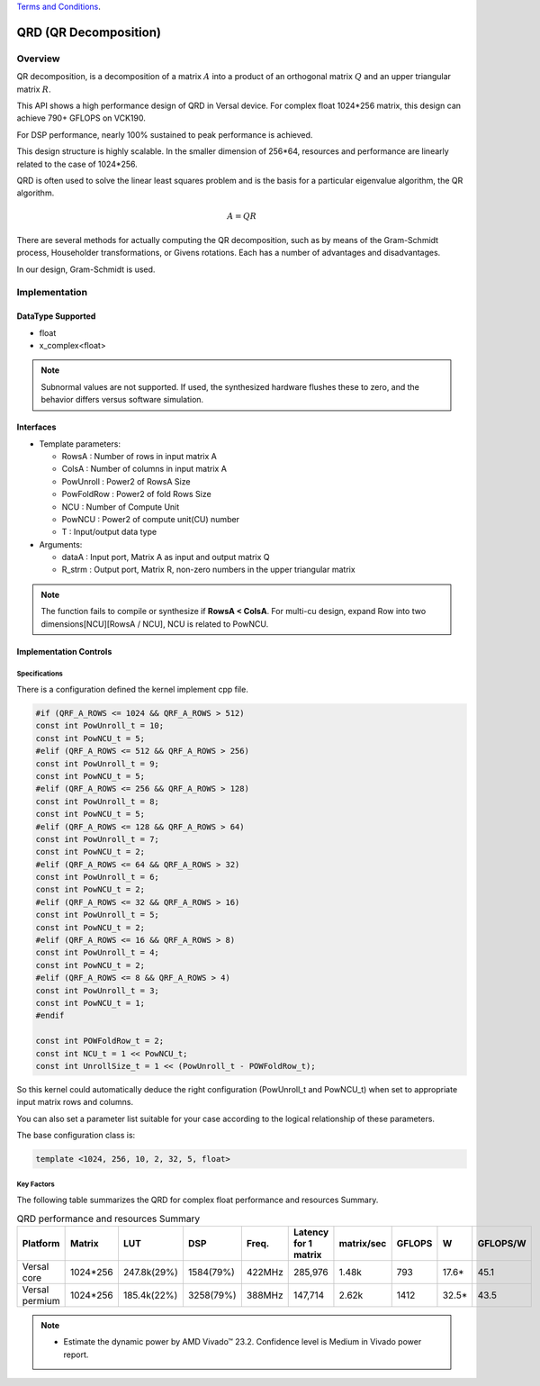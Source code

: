 ..
   .. Copyright © 2021–2023 Advanced Micro Devices, Inc

`Terms and Conditions <https://www.amd.com/en/corporate/copyright>`_.

.. meta::
   :keywords: QRD
   :description: QR Decomposition
   :xlnxdocumentclass: Document
   :xlnxdocumenttype: Tutorials

*******************************************************
QRD (QR Decomposition)
*******************************************************

Overview
============
QR decomposition, is a decomposition of a matrix :math:`A` into a product of an orthogonal matrix :math:`Q` and an upper triangular matrix :math:`R`. 

This API shows a high performance design of QRD in Versal device. For complex float 1024*256 matrix, this design can achieve 790+ GFLOPS on VCK190.

For DSP performance, nearly 100% sustained to peak performance is achieved.

This design structure is highly scalable. In the smaller dimension of 256*64, resources and performance are linearly related to the case of 1024*256.

QRD is often used to solve the linear least squares problem and is the basis for a particular eigenvalue algorithm, the QR algorithm.

.. math::
            A = Q R

There are several methods for actually computing the QR decomposition, such as by means of the Gram-Schmidt process, Householder transformations, or Givens rotations. Each has a number of advantages and disadvantages.

In our design, Gram-Schmidt is used.


Implementation
============

DataType Supported
--------------------
* float
* x_complex<float>

.. note::
   Subnormal values are not supported. If used, the synthesized hardware flushes these to zero, and the behavior differs versus software simulation.

Interfaces
--------------------
* Template parameters:

  * RowsA            : Number of rows in input matrix A
  * ColsA            : Number of columns in input matrix A
  * PowUnroll        : Power2 of RowsA Size
  * PowFoldRow       : Power2 of fold Rows Size
  * NCU              : Number of Compute Unit
  * PowNCU           : Power2 of compute unit(CU) number
  * T                : Input/output data type

* Arguments:

  * dataA            : Input port, Matrix A as input and output matrix Q
  * R_strm           : Output port, Matrix R, non-zero numbers in the upper triangular matrix

.. Note::
   The function fails to compile or synthesize if **RowsA < ColsA**.
   For multi-cu design, expand Row into two dimensions[NCU][RowsA / NCU], NCU is related to PowNCU.


Implementation Controls
------------------------

Specifications
~~~~~~~~~~~~~~~~~~~~~~~~~
There is a configuration defined the kernel implement cpp file.

.. code::

   #if (QRF_A_ROWS <= 1024 && QRF_A_ROWS > 512)
   const int PowUnroll_t = 10;
   const int PowNCU_t = 5;
   #elif (QRF_A_ROWS <= 512 && QRF_A_ROWS > 256)
   const int PowUnroll_t = 9;
   const int PowNCU_t = 5;
   #elif (QRF_A_ROWS <= 256 && QRF_A_ROWS > 128)
   const int PowUnroll_t = 8;
   const int PowNCU_t = 5;
   #elif (QRF_A_ROWS <= 128 && QRF_A_ROWS > 64)
   const int PowUnroll_t = 7;
   const int PowNCU_t = 2;
   #elif (QRF_A_ROWS <= 64 && QRF_A_ROWS > 32)
   const int PowUnroll_t = 6;
   const int PowNCU_t = 2;
   #elif (QRF_A_ROWS <= 32 && QRF_A_ROWS > 16)
   const int PowUnroll_t = 5;
   const int PowNCU_t = 2;
   #elif (QRF_A_ROWS <= 16 && QRF_A_ROWS > 8)
   const int PowUnroll_t = 4;
   const int PowNCU_t = 2;
   #elif (QRF_A_ROWS <= 8 && QRF_A_ROWS > 4)
   const int PowUnroll_t = 3;
   const int PowNCU_t = 1;
   #endif

   const int POWFoldRow_t = 2;
   const int NCU_t = 1 << PowNCU_t;
   const int UnrollSize_t = 1 << (PowUnroll_t - POWFoldRow_t);

So this kernel could automatically deduce the right configuration (PowUnroll_t and PowNCU_t)
when set to appropriate input matrix rows and columns. 

You can also set a parameter list suitable for your case according to the logical relationship of these parameters.

The base configuration class is:

.. code::

   template <1024, 256, 10, 2, 32, 5, float>


Key Factors
~~~~~~~~~~~~~~~~~~~~~~~~~
The following table summarizes the QRD for complex float performance and resources Summary.  

.. table:: QRD performance and resources Summary   
    :align: center

    +------------------+-----------+-------------+-----------+-----------+----------------------+------------+-----------+-------+-----------+
    |    Platform      |   Matrix  |    LUT      |   DSP     |   Freq.   | Latency for 1 matrix | matrix/sec |  GFLOPS   |   W   | GFLOPS/W  |
    +==================+===========+=============+===========+===========+======================+============+===========+=======+===========+
    |   Versal core    | 1024*256  | 247.8k(29%) | 1584(79%) |   422MHz  |       285,976        |   1.48k    |   793     | 17.6* |   45.1    |  
    +------------------+-----------+-------------+-----------+-----------+----------------------+------------+-----------+-------+-----------+  
    | Versal permium   | 1024*256  | 185.4k(22%) | 3258(79%) |   388MHz  |       147,714        |   2.62k    |   1412    | 32.5* |   43.5    |
    +------------------+-----------+-------------+-----------+-----------+----------------------+------------+-----------+-------+-----------+

.. Note::   
  * Estimate the dynamic power by AMD Vivado |trade| 23.2. Confidence level is Medium in Vivado power report.

  

.. |trade|  unicode:: U+02122 .. TRADEMARK SIGN
   :ltrim:
.. |reg|    unicode:: U+000AE .. REGISTERED TRADEMARK SIGN
   :ltrim:
